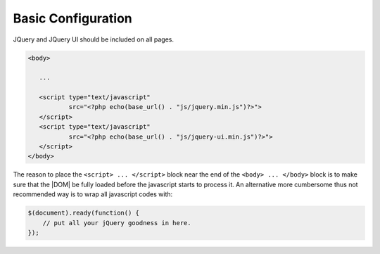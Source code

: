**********************
Basic Configuration
**********************

JQuery and JQuery UI should be included on all pages.

.. code-block:: html+php
   
   <body>
   
      ...
   
      <script type="text/javascript" 
              src="<?php echo(base_url() . "js/jquery.min.js")?>">
      </script>
      <script type="text/javascript" 
              src="<?php echo(base_url() . "js/jquery-ui.min.js")?>">
      </script>
   </body>
   
The reason to place the ``<script> ... </script>`` block near the end of the ``<body> ... </body>`` block is to make sure that the |DOM| be fully loaded before the javascript starts to process it. An alternative more cumbersome thus not recommended way is to wrap all javascript codes with:

.. code-block:: js

   $(document).ready(function() {
       // put all your jQuery goodness in here.
   });


  
